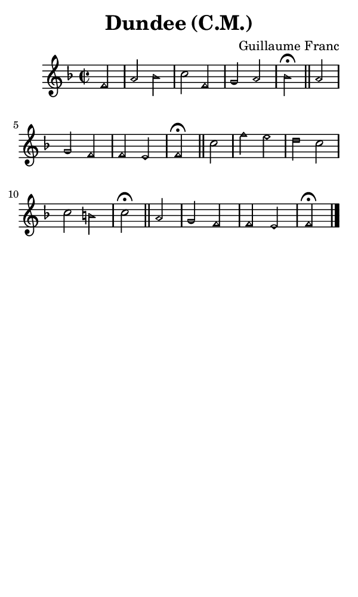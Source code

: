 \version "2.18.2"

#(set-global-staff-size 14)

\header {
  title=\markup {
    Dundee (C.M.)
  }
  composer = \markup {
    Guillaume Franc
  }
  tagline = ##f
}

sopranoMusic = {
 \aikenHeads
 \clef treble
 \key f \major
 \autoBeamOff
 \time 2/2
 \relative c' {
   \set Score.tempoHideNote = ##t \tempo 4 = 120
   
   \partial 2
   f2 a bes c f, g a bes^\fermata \bar "||"
   a2 g f f e f^\fermata \bar "||"
   c'2 f e d c c b c^\fermata \bar "||"
   a2 g f f e f^\fermata \bar "|."
 }
}

#(set! paper-alist (cons '("phone" . (cons (* 3 in) (* 5 in))) paper-alist))

\paper {
  #(set-paper-size "phone")
}

\score {
  <<
    \new Staff {
      \new Voice {
	\sopranoMusic
      }
    }
  >>
}